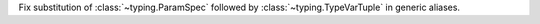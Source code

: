 Fix substitution of :class:`~typing.ParamSpec` followed by
:class:`~typing.TypeVarTuple` in generic aliases.
